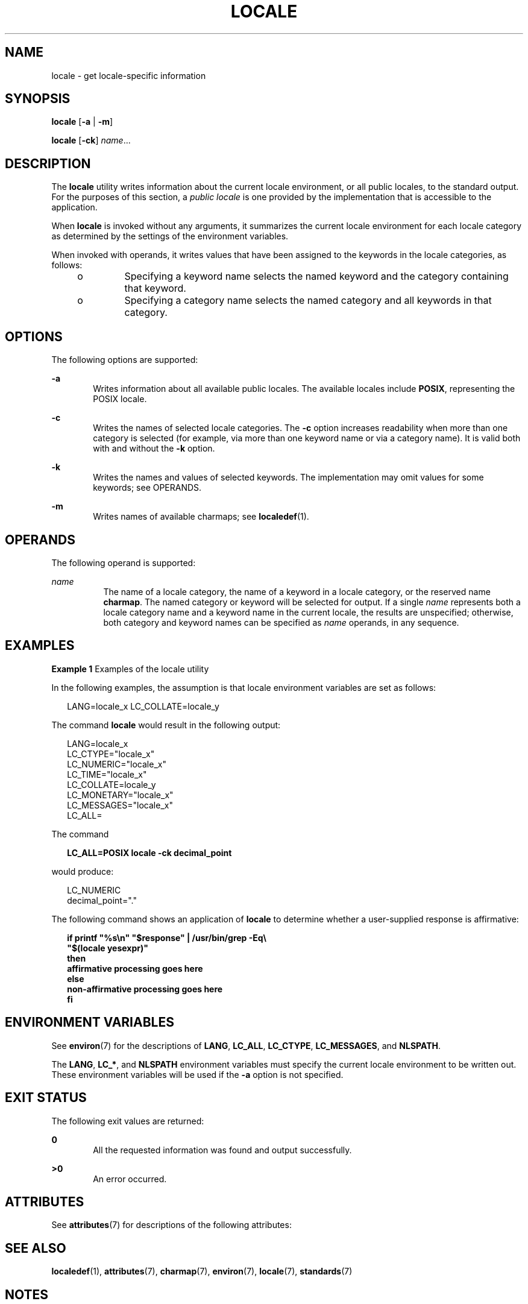.\"
.\" Sun Microsystems, Inc. gratefully acknowledges The Open Group for
.\" permission to reproduce portions of its copyrighted documentation.
.\" Original documentation from The Open Group can be obtained online at
.\" http://www.opengroup.org/bookstore/.
.\"
.\" The Institute of Electrical and Electronics Engineers and The Open
.\" Group, have given us permission to reprint portions of their
.\" documentation.
.\"
.\" In the following statement, the phrase ``this text'' refers to portions
.\" of the system documentation.
.\"
.\" Portions of this text are reprinted and reproduced in electronic form
.\" in the SunOS Reference Manual, from IEEE Std 1003.1, 2004 Edition,
.\" Standard for Information Technology -- Portable Operating System
.\" Interface (POSIX), The Open Group Base Specifications Issue 6,
.\" Copyright (C) 2001-2004 by the Institute of Electrical and Electronics
.\" Engineers, Inc and The Open Group.  In the event of any discrepancy
.\" between these versions and the original IEEE and The Open Group
.\" Standard, the original IEEE and The Open Group Standard is the referee
.\" document.  The original Standard can be obtained online at
.\" http://www.opengroup.org/unix/online.html.
.\"
.\" This notice shall appear on any product containing this material.
.\"
.\" The contents of this file are subject to the terms of the
.\" Common Development and Distribution License (the "License").
.\" You may not use this file except in compliance with the License.
.\"
.\" You can obtain a copy of the license at usr/src/OPENSOLARIS.LICENSE
.\" or http://www.opensolaris.org/os/licensing.
.\" See the License for the specific language governing permissions
.\" and limitations under the License.
.\"
.\" When distributing Covered Code, include this CDDL HEADER in each
.\" file and include the License file at usr/src/OPENSOLARIS.LICENSE.
.\" If applicable, add the following below this CDDL HEADER, with the
.\" fields enclosed by brackets "[]" replaced with your own identifying
.\" information: Portions Copyright [yyyy] [name of copyright owner]
.\"
.\"
.\" Copyright (c) 1992, X/Open Company Limited.  All Rights Reserved.
.\" Portions Copyright (c) 1995, Sun Microsystems, Inc.  All Rights Reserved.
.\"
.TH LOCALE 1 "Nov 28, 2017"
.SH NAME
locale \- get locale-specific information
.SH SYNOPSIS
.LP
.nf
\fBlocale\fR [\fB-a\fR | \fB-m\fR]
.fi

.LP
.nf
\fBlocale\fR [\fB-ck\fR] \fIname\fR...
.fi

.SH DESCRIPTION
.LP
The \fBlocale\fR utility writes information about the current locale
environment, or all public locales, to the standard output. For the purposes of
this section, a \fIpublic locale\fR is one provided by the implementation that
is accessible to the application.
.sp
.LP
When \fBlocale\fR is invoked without any arguments, it summarizes the current
locale environment for each locale category as determined by the settings of
the environment variables.
.sp
.LP
When invoked with operands, it writes values that have been assigned to the
keywords in the locale categories, as follows:
.RS +4
.TP
.ie t \(bu
.el o
Specifying a keyword name selects the named keyword and the category containing
that keyword.
.RE
.RS +4
.TP
.ie t \(bu
.el o
Specifying a category name selects the named category and all keywords in that
category.
.RE
.SH OPTIONS
.LP
The following options are supported:
.sp
.ne 2
.na
\fB\fB-a\fR\fR
.ad
.RS 6n
Writes information about all available public locales. The available locales
include \fBPOSIX\fR, representing the POSIX locale.
.RE

.sp
.ne 2
.na
\fB\fB-c\fR\fR
.ad
.RS 6n
Writes the names of selected locale categories. The \fB-c\fR option increases
readability when more than one category is selected (for example, via more than
one keyword name or via a category name). It is valid both with and without the
\fB-k\fR option.
.RE

.sp
.ne 2
.na
\fB\fB-k\fR\fR
.ad
.RS 6n
Writes the names and values of selected keywords. The implementation may omit
values for some keywords; see OPERANDS.
.RE

.sp
.ne 2
.na
\fB\fB-m\fR\fR
.ad
.RS 6n
Writes names of available charmaps; see  \fBlocaledef\fR(1).
.RE

.SH OPERANDS
.LP
The following operand is supported:
.sp
.ne 2
.na
\fB\fIname\fR\fR
.ad
.RS 8n
The name of a locale category, the name of a keyword in a locale category, or
the reserved name \fBcharmap\fR. The named category or keyword will be selected
for output. If a single \fIname\fR represents both a locale category name and a
keyword name in the current locale, the results are unspecified; otherwise,
both category and keyword names can be specified as \fIname\fR operands, in any
sequence.
.RE

.SH EXAMPLES
.LP
\fBExample 1 \fRExamples of the locale utility
.sp
.LP
In the following examples, the assumption is that locale environment variables
are set as follows:

.sp
.in +2
.nf
LANG=locale_x LC_COLLATE=locale_y
.fi
.in -2
.sp

.sp
.LP
The command \fBlocale\fR would result in the following output:

.sp
.in +2
.nf
LANG=locale_x
LC_CTYPE="locale_x"
LC_NUMERIC="locale_x"
LC_TIME="locale_x"
LC_COLLATE=locale_y
LC_MONETARY="locale_x"
LC_MESSAGES="locale_x"
LC_ALL=
.fi
.in -2
.sp

.sp
.LP
The command

.sp
.in +2
.nf
\fBLC_ALL=POSIX locale -ck decimal_point\fR
.fi
.in -2
.sp

.sp
.LP
would produce:

.sp
.in +2
.nf
LC_NUMERIC
decimal_point="."
.fi
.in -2
.sp

.sp
.LP
The following command shows an application of \fBlocale\fR to determine whether
a user-supplied response is affirmative:

.sp
.in +2
.nf
\fBif printf "%s\en" "$response" | /usr/bin/grep -Eq\e
        "$(locale yesexpr)"
then
    affirmative processing goes here
else
    non-affirmative processing goes here
fi\fR
.fi
.in -2
.sp

.SH ENVIRONMENT VARIABLES
.LP
See \fBenviron\fR(7) for the descriptions of  \fBLANG\fR, \fBLC_ALL\fR,
\fBLC_CTYPE\fR, \fBLC_MESSAGES\fR, and \fBNLSPATH\fR.
.sp
.LP
The \fBLANG\fR, \fBLC_*\fR, and \fBNLSPATH\fR environment variables must
specify the current locale environment to be written out. These environment
variables will be used if the \fB-a\fR option is not specified.
.SH EXIT STATUS
.LP
The following exit values are returned:
.sp
.ne 2
.na
\fB\fB0\fR\fR
.ad
.RS 6n
All the requested information was found and output successfully.
.RE

.sp
.ne 2
.na
\fB\fB>0\fR\fR
.ad
.RS 6n
An error occurred.
.RE

.SH ATTRIBUTES
.LP
See \fBattributes\fR(7) for descriptions of the following attributes:
.sp

.sp
.TS
box;
c | c
l | l .
ATTRIBUTE TYPE	ATTRIBUTE VALUE
_
CSI	Enabled
_
Interface Stability	Standard
.TE

.SH SEE ALSO
.LP
\fBlocaledef\fR(1),
\fBattributes\fR(7),
\fBcharmap\fR(7),
\fBenviron\fR(7),
\fBlocale\fR(7),
\fBstandards\fR(7)
.SH NOTES
.LP
If \fBLC_CTYPE\fR or keywords in the category \fBLC_CTYPE\fR are specified,
only the values in the range \fB0x00\fR-\fB0x7f\fR are written out.
.sp
.LP
If \fBLC_COLLATE\fR or keywords in the category \fBLC_COLLATE\fR are specified,
no actual values are written out.
